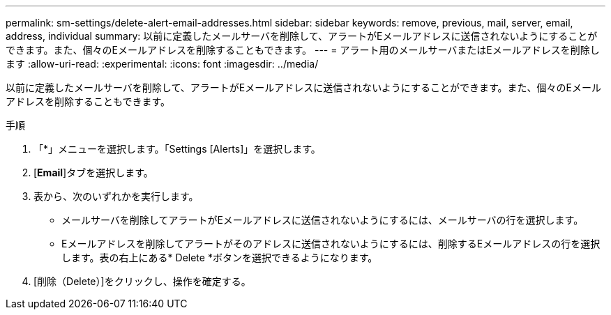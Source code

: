 ---
permalink: sm-settings/delete-alert-email-addresses.html 
sidebar: sidebar 
keywords: remove, previous, mail, server, email, address, individual 
summary: 以前に定義したメールサーバを削除して、アラートがEメールアドレスに送信されないようにすることができます。また、個々のEメールアドレスを削除することもできます。 
---
= アラート用のメールサーバまたはEメールアドレスを削除します
:allow-uri-read: 
:experimental: 
:icons: font
:imagesdir: ../media/


[role="lead"]
以前に定義したメールサーバを削除して、アラートがEメールアドレスに送信されないようにすることができます。また、個々のEメールアドレスを削除することもできます。

.手順
. 「*」メニューを選択します。「Settings [Alerts]」を選択します。
. [*Email*]タブを選択します。
. 表から、次のいずれかを実行します。
+
** メールサーバを削除してアラートがEメールアドレスに送信されないようにするには、メールサーバの行を選択します。
** Eメールアドレスを削除してアラートがそのアドレスに送信されないようにするには、削除するEメールアドレスの行を選択します。表の右上にある* Delete *ボタンを選択できるようになります。


. [削除（Delete）]をクリックし、操作を確定する。

